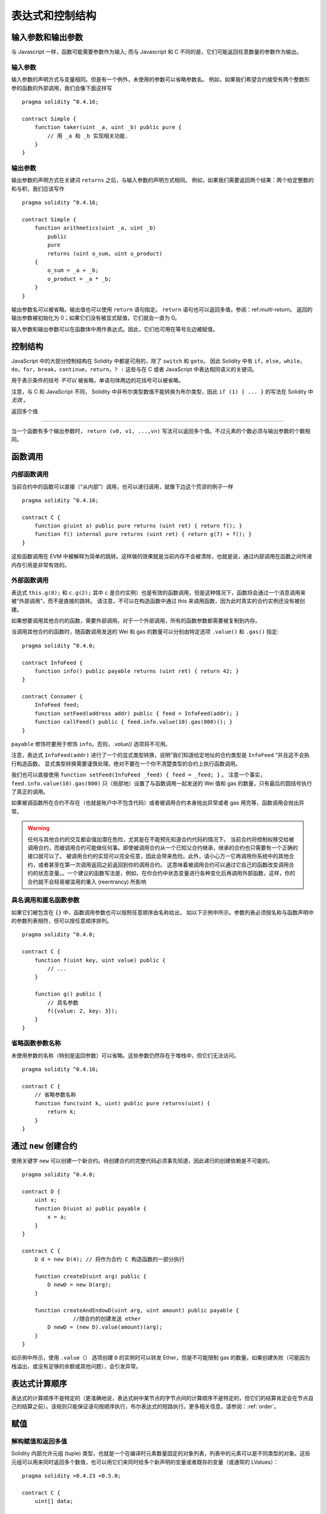 ##################################
表达式和控制结构
##################################

.. index:: ! parameter, parameter;input, parameter;output

输入参数和输出参数
======================================

与 Javascript 一样，函数可能需要参数作为输入;
而与 Javascript 和 C 不同的是，它们可能返回任意数量的参数作为输出。


输入参数
----------------

输入参数的声明方式与变量相同。但是有一个例外，未使用的参数可以省略参数名。
例如，如果我们希望合约接受有两个整数形参的函数的外部调用，我们会像下面这样写
::

    pragma solidity ^0.4.16;

    contract Simple {
        function taker(uint _a, uint _b) public pure {
            // 用 _a 和 _b 实现相关功能.
        }
    }

输出参数
-----------------

输出参数的声明方式在关键词 ``returns`` 之后，与输入参数的声明方式相同。
例如，如果我们需要返回两个结果：两个给定整数的和与积，我们应该写作
::

    pragma solidity ^0.4.16;

    contract Simple {
        function arithmetics(uint _a, uint _b)
            public
            pure
            returns (uint o_sum, uint o_product)
        {
            o_sum = _a + _b;
            o_product = _a * _b;
        }
    }

输出参数名可以被省略。输出值也可以使用 ``return`` 语句指定。
``return`` 语句也可以返回多值，参阅：ref:`multi-return`。
返回的输出参数被初始化为 0；如果它们没有被显式赋值，它们就会一直为 0。


输入参数和输出参数可以在函数体中用作表达式。因此，它们也可用在等号左边被赋值。


.. index:: if, else, while, do/while, for, break, continue, return, switch, goto

控制结构
===================

JavaScript 中的大部分控制结构在 Solidity 中都是可用的，除了 ``switch`` 和 ``goto``。
因此 Solidity 中有 ``if``，``else``，``while``，``do``，``for``，``break``，``continue``，``return``，``? :`` 这些与在 C 或者 JavaScript 中表达相同语义的关键词。


用于表示条件的括号 *不可以* 被省略，单语句体两边的花括号可以被省略。


注意，与 C 和 JavaScript 不同， Solidity 中非布尔类型数值不能转换为布尔类型，因此 ``if (1) { ... }`` 的写法在 Solidity 中 *无效* 。



.. _multi-return:

返回多个值

-------------------------

当一个函数有多个输出参数时， ``return (v0, v1, ...,vn)`` 写法可以返回多个值。不过元素的个数必须与输出参数的个数相同。


.. index:: ! function;call, function;internal, function;external

.. _function-calls:

函数调用
==============

内部函数调用
-----------------------

当前合约中的函数可以直接（“从内部”）调用，也可以递归调用，就像下边这个荒谬的例子一样
::

    pragma solidity ^0.4.16;

    contract C {
        function g(uint a) public pure returns (uint ret) { return f(); }
        function f() internal pure returns (uint ret) { return g(7) + f(); }
    }

这些函数调用在 EVM 中被解释为简单的跳转。这样做的效果就是当前内存不会被清除，也就是说，通过内部调用在函数之间传递内存引用是非常有效的。


外部函数调用
-----------------------

表达式 ``this.g(8);`` 和 ``c.g(2);`` 其中 ``c`` 是合约实例）也是有效的函数调用，但是这种情况下，函数将会通过一个消息调用来被“外部调用”，而不是直接的跳转。
请注意，不可以在构造函数中通过 this 来调用函数，因为此时真实的合约实例还没有被创建。


如果想要调用其他合约的函数，需要外部调用。对于一个外部调用，所有的函数参数都需要被复制到内存。


当调用其他合约的函数时，随函数调用发送的 Wei 和 gas 的数量可以分别由特定选项 ``.value()`` 和 ``.gas()`` 指定::


    pragma solidity ^0.4.0;

    contract InfoFeed {
        function info() public payable returns (uint ret) { return 42; }
    }

    contract Consumer {
        InfoFeed feed;
        function setFeed(address addr) public { feed = InfoFeed(addr); }
        function callFeed() public { feed.info.value(10).gas(800)(); }
    }

``payable`` 修饰符要用于修饰 ``info``，否则，`.value()` 选项将不可用。


注意，表达式 ``InfoFeed(addr)`` 进行了一个的显式类型转换，说明”我们知道给定地址的合约类型是 ``InfoFeed`` “并且这不会执行构造函数。
显式类型转换需要谨慎处理。绝对不要在一个你不清楚类型的合约上执行函数调用。


我们也可以直接使用 ``function setFeed(InfoFeed _feed) { feed = _feed; }`` 。
注意一个事实，``feed.info.value(10).gas(800)`` 只（局部地）设置了与函数调用一起发送的 Wei 值和 gas 的数量，只有最后的圆括号执行了真正的调用。


如果被调函数所在合约不存在（也就是账户中不包含代码）或者被调用合约本身抛出异常或者 gas 用完等，函数调用会抛出异常。


.. warning::

	任何与其他合约的交互都会强加潜在危险，尤其是在不能预先知道合约代码的情况下。
	当前合约将控制权移交给被调用合约，而被调用合约可能做任何事。即使被调用合约从一个已知父合约继承，继承的合约也只需要有一个正确的接口就可以了。
	被调用合约的实现可以完全任意，因此会带来危险。此外，请小心万一它再调用你系统中的其他合约，或者甚至在第一次调用返回之前返回到你的调用合约。
	这意味着被调用合约可以通过它自己的函数改变调用合约的状态变量。。一个建议的函数写法是，例如，在你合约中状态变量进行各种变化后再调用外部函数，这样，你的合约就不会轻易被滥用的重入 (reentrancy) 所影响



具名调用和匿名函数参数
---------------------------------------------

如果它们被包含在 ``{}`` 中，函数调用参数也可以按照任意顺序由名称给出，
如以下示例中所示。参数列表必须按名称与函数声明中的参数列表相符，但可以按任意顺序排列。
::

    pragma solidity ^0.4.0;

    contract C {
        function f(uint key, uint value) public {
            // ...
        }

        function g() public {
            // 具名参数
            f({value: 2, key: 3});
        }
    }

省略函数参数名称
--------------------------------

未使用参数的名称（特别是返回参数）可以省略。这些参数仍然存在于堆栈中，但它们无法访问。
::

    pragma solidity ^0.4.16;

    contract C {
        // 省略参数名称
        function func(uint k, uint) public pure returns(uint) {
            return k;
        }
    }

.. index:: ! new, contracts;creating

.. _creating-contracts:

通过 ``new`` 创建合约
==============================

使用关键字 ``new`` 可以创建一个新合约。待创建合约的完整代码必须事先知道，因此递归的创建依赖是不可能的。
::

    pragma solidity ^0.4.0;

    contract D {
        uint x;
        function D(uint a) public payable {
            x = a;
        }
    }

    contract C {
        D d = new D(4); // 将作为合约 C 构造函数的一部分执行

        function createD(uint arg) public {
            D newD = new D(arg);
        }

        function createAndEndowD(uint arg, uint amount) public payable {
		    //随合约的创建发送 ether
            D newD = (new D).value(amount)(arg);
        }
    }

如示例中所示，使用 ``.value（）`` 选项创建 ``D`` 的实例时可以转发 Ether，但是不可能限制 gas 的数量。如果创建失败（可能因为栈溢出，或没有足够的余额或其他问题），会引发异常。

表达式计算顺序
==================================

表达式的计算顺序不是特定的（更准确地说，表达式树中某节点的字节点间的计算顺序不是特定的，但它们的结算肯定会在节点自己的结算之前）。该规则只能保证语句按顺序执行，布尔表达式的短路执行。更多相关信息，请参阅：:ref:`order`。


.. index:: ! assignment

赋值
==========

.. index:: ! assignment;destructuring

解构赋值和返回多值
-------------------------------------------------------

Solidity 内部允许元组 (tuple) 类型，也就是一个在编译时元素数量固定的对象列表，列表中的元素可以是不同类型的对象。这些元组可以用来同时返回多个数值，也可以用它们来同时给多个新声明的变量或者既存的变量（或通常的 LValues）：

::

    pragma solidity >0.4.23 <0.5.0;

    contract C {
        uint[] data;

        function f() public pure returns (uint, bool, uint) {
            return (7, true, 2);
        }

        function g() public {
            //基于返回的元组来声明变量并赋值
            (uint x, bool b, uint y) = f();
            //交换两个值的通用窍门——但不适用于非值类型的存储 (storage) 变量。
            (x, y) = (y, x);
            //元组的末尾元素可以省略（这也适用于变量声明）。
            (data.length,,) = f(); // 将长度设置为 7
            //省略元组中末尾元素的写法，仅可以在赋值操作的左侧使用，除了这个例外：
            (x,) = (1,);
            //(1,) 是指定单元素元组的唯一方法，因为 (1)
            //相当于 1。
        }
    }

.. note::
    直到 0.4.24 版本，给具有更少的元素数的元组赋值都可以可能的，无论是在左边还是右边（比如在最后空出若干元素）。现在，这已经不推荐了，赋值操作的两边应该具有相同个数的组成元素。

数组和结构体的复杂性
------------------------------------
赋值语义对于像数组和结构体这样的非值类型来说会有些复杂。
为状态变量 *赋值* 经常会创建一个独立副本。另一方面，对局部变量的赋值只会为基本类型（即 32 字节以内的静态类型）创建独立的副本。如果结构体或数组（包括 ``bytes`` 和 ``string``）被从状态变量分配给局部变量，局部变量将保留对原始状态变量的引用。对局部变量的第二次赋值不会修改状态变量，只会改变引用。赋值给局部变量的成员（或元素）则 *改变* 状态变量。

.. index:: ! scoping, declarations, default value

.. _default-value:

作用域和声明
========================

变量声明后将有默认初始值，其初始值字节表示全部为零。任何类型变量的“默认值”是其对应类型的典型“零状态”。例如， ``bool`` 类型的默认值是 ``false`` 。 ``uint`` 或 ``int`` 类型的默认值是 ``0`` 。对于静态大小的数组和 ``bytes1`` 到 ``bytes32`` ，每个单独的元素将被初始化为与其类型相对应的默认值。
最后，对于动态大小的数组， ``bytes`` 和 ``string`` 类型，其默认缺省值是一个空数组或字符串。

Solidity 中的作用域规则遵循了 C99（与其他很多语言一样）：变量将会从它们被声明之后可见，直到一对 ``{ }`` 块的结束。作为一个例外，在 for 循环语句中初始化的变量，其可见性仅维持到 for 循环的结束。

那些定义在代码块之外的变量，比如函数、合约、自定义类型等等，并不会影响它们的作用域特性。这意味着你可以在实际声明状态变量的语句之前就使用它们，并且递归地调用函数。

基于以上的规则，下边的例子不会出现编译警告，因为那两个变量虽然名字一样，但却在不同的作用域里。

::

    pragma solidity >0.4.24;
    contract C {
        function minimalScoping() pure public {
            {
                uint same2 = 0;
            }

            {
                uint same2 = 0;
            }
        }
    }

作为 C99 作用域规则的特例，请注意在下边的例子里，第一次对 ``x`` 的赋值会改变上一层中声明的变量值。如果外层声明的变量被“影子化”（就是说被在内部作用域中由一个同名变量所替代）你会得到一个警告。

::

    pragma solidity >0.4.24;
    contract C {
        function f() pure public returns (uint) {
            uint x = 1;
            {
                x = 2; // 这个赋值会影响在外层声明的变量
                uint x;
            }
            return x; // x has value 2
        }
    }

.. warning::
    在 Solidity 0.5.0 之前的版本，作用域规则都沿用了 Javascript 的规则，即一个变量可以声明在函数的任意位置，都可以使他在整个函数范围内可见。而这种规则会从 0.5.0 版本起被打破。从 0.5.0 版本开始，下面例子中的代码段会导致编译错误。

 ::

    // 这将无法编译通过

    pragma solidity >0.4.24;
    contract C {
        function f() pure public returns (uint) {
            x = 2;
            uint x;
            return x;
        }
    }

.. index:: ! exception, ! throw, ! assert, ! require, ! revert

错误处理：Assert, Require, Revert and Exceptions
======================================================

Solidity 使用状态恢复异常来处理错误。这种异常将撤消对当前调用（及其所有子调用）中的状态所做的所有更改，并且还向调用者标记错误。
便利函数 ``assert`` 和 ``require`` 可用于检查条件并在条件不满足时抛出异常。``assert`` 函数只能用于测试内部错误，并检查非变量。
``require`` 函数用于确认条件有效性，例如输入变量，或合约状态变量是否满足条件，或验证外部合约调用返回的值。
如果使用得当，分析工具可以评估你的合约，并标示出那些会使 ``assert`` 失败的条件和函数调用。
正常工作的代码不会导致一个 assert 语句的失败；如果这发生了，那就说明出现了一个需要你修复的 bug。


还有另外两种触发异常的方法：``revert`` 函数可以用来标记错误并恢复当前的调用。
``revert`` 调用中包含有关错误的详细信息是可能的，这个消息会被返回给调用者。已经不推荐的关键字 ``throw`` 也可以用来替代 ``revert()`` （但无法返回错误消息）。


.. note::
    从 0.4.13 版本开始，``throw`` 这个关键字被弃用，并且将来会被逐渐淘汰。

当子调用发生异常时，它们会自动“冒泡”（即重新抛出异常）。这个规则的例外是 ``send`` 和低级函数 ``call`` ， ``delegatecall`` 和 ``callcode`` --如果这些函数发生异常，将返回 false ，而不是“冒泡”。


.. warning::
    作为 EVM 设计的一部分，如果被调用合约帐户不存在，则低级函数 ``call`` ， ``delegatecall`` 和 ``callcode`` 将返回 success。因此如果需要使用低级函数时，必须在调用之前检查被调用合约是否存在。
	
异常捕获还未实现

在下例中，你可以看到如何轻松使用``require``检查输入条件以及如何使用``assert``检查内部错误，注意，你可以给 ``require`` 提供一个消息字符串，而 ``assert`` 不行。

::

    pragma solidity ^0.4.22;

    contract Sharer {
        function sendHalf(address addr) public payable returns (uint balance) {
            require(msg.value % 2 == 0, "Even value required.");
            uint balanceBeforeTransfer = this.balance;
            addr.transfer(msg.value / 2);
			//由于转移函数在失败时抛出异常并且不能在这里回调，因此我们应该没有办法仍然有一半的钱。
            assert(this.balance == balanceBeforeTransfer - msg.value / 2);
            return this.balance;
        }
    }

下列情况将会产生一个 ``assert`` 式异常：

#. 如果你访问数组的索引太大或为负数（例如 ``x[i]`` 其中 ``i >= x.length`` 或 ``i < 0``）。
#. 如果你访问固定长度 ``bytesN`` 的索引太大或为负数。
#. 如果你用零当除数做除法或模运算（例如 ``5 / 0`` 或 ``23 % 0`` ）。
#. 如果你移位负数位。
#. 如果你将一个太大或负数值转换为一个枚举类型。
#. 如果你调用内部函数类型的零初始化变量。
#. 如果你调用 ``assert`` 的参数（表达式）最终结算为 false。



下列情况将会产生一个 ``require`` 式异常：


#. 调用 ``throw`` 。
#. 如果你调用 ``require`` 的参数（表达式）最终结算为 ``false`` 。
#. 如果你通过消息调用调用某个函数，但该函数没有正确结束（它耗尽了 gas，没有匹配函数，或者本身抛出一个异常），上述函数不包括低级别的操作 ``call`` ， ``send`` ， ``delegatecall`` 或者 ``callcode`` 。低级操作不会抛出异常，而通过返回 ``false`` 来指示失败。
#. 如果你使用 ``new`` 关键字创建合约，但合约没有正确创建（请参阅上条有关”未正确完成“的定义）。
#. 如果你对不包含代码的合约执行外部函数调用。
#. 如果你的合约通过一个没有 ``payable`` 修饰符的公有函数（包括构造函数和 fallback 函数）接收 Ether。
#. 如果你的合约通过公有 getter 函数接收 Ether 。
#. 如果 ``.transfer()`` 失败。


在内部， Solidity 对一个 ``require`` 式的异常执行回退操作（指令 ``0xfd`` ）并执行一个无效操作（指令 ``0xfe`` ）来引发 ``assert`` 式异常。
在这两种情况下，都会导致 EVM 回退对状态所做的所有更改。回退的原因是不能继续安全地执行，因为没有实现预期的效果。
因为我们想保留交易的原子性，所以最安全的做法是回退所有更改并使整个交易（或至少是调用）不产生效果。
请注意， ``assert`` 式异常消耗了所有可用的调用 gas ，而从 Metropolis 版本起 ``require`` 式的异常不会消耗任何 gas。

下边的例子展示了如何在 revert 和 require 中使用错误字符串：

::

    pragma solidity ^0.4.22;

    contract VendingMachine {
        function buy(uint amount) payable {
            if (amount > msg.value / 2 ether)
                revert("Not enough Ether provided.");
            // 下边是等价的方法来做同样的检查：
            require(
                amount <= msg.value / 2 ether,
                "Not enough Ether provided."
            );
            // 执行购买操作
        }
    }

这里提供的字符串应该是经过 :ref:`ABI 编码 <ABI>` 之后的，因为它实际上是调用了 ``Error(string)`` 函数。在上边的例子里，``revert("Not enough Ether provided.");`` 会产生如下的十六进制错误返回值： 

.. code::

    0x08c379a0                                                         // Error(string) 的函数选择器
    0x0000000000000000000000000000000000000000000000000000000000000020 // 数据的偏移量（32）
    0x000000000000000000000000000000000000000000000000000000000000001a // 字符串长度（26）
    0x4e6f7420656e6f7567682045746865722070726f76696465642e000000000000 // 字符串数据（"Not enough Ether provided." 的 ASCII 编码，26字节）
